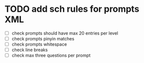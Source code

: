 * TODO add sch rules for prompts XML
- [ ] check prompts should have max 20 entries per level
- [ ] check prompts pinyin matches
- [ ] check prompts whitespace
- [ ] check line breaks
- [ ] check max three questions per prompt
